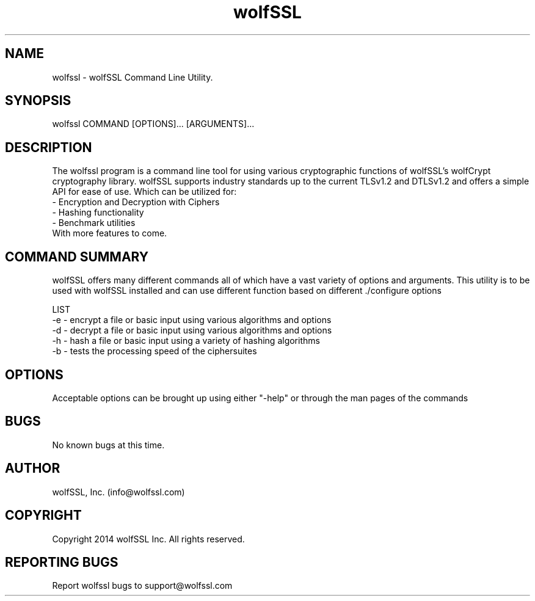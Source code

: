 .\" Manpage for wolfssl command line utility main options.
.\" Contact support@wolfssl.com to correct errors or typos.
.TH  wolfSSL SSL1 "10 Dec 2014" "0.3" "wolfssl man page"
.SH NAME
wolfssl \- wolfSSL Command Line Utility. 
.SH SYNOPSIS
wolfssl COMMAND [OPTIONS]... [ARGUMENTS]...
.SH DESCRIPTION
The wolfssl program is a command line tool for using various cryptographic functions of wolfSSL's wolfCrypt cryptography library.
wolfSSL supports industry standards up to the current TLSv1.2 and DTLSv1.2 and offers a simple API for ease of use. Which can be utilized for:
    \- Encryption and Decryption with Ciphers
    \- Hashing functionality
    \- Benchmark utilities
    With more features to come.
.SH COMMAND SUMMARY
wolfSSL offers many different commands all of which have a vast variety of options and arguments. 
This utility is to be used with wolfSSL installed and can use different function based on different ./configure options

LIST
        -e \- encrypt a file or basic input using various algorithms and options
        -d \- decrypt a file or basic input using various algorithms and options
        -h \- hash a file or basic input using a variety of hashing algorithms
        -b \- tests the processing speed of the ciphersuites
.SH OPTIONS
Acceptable options can be brought up using either "-help" or through the man pages of the commands
.SH BUGS
No known bugs at this time.
.SH AUTHOR
wolfSSL, Inc. (info@wolfssl.com)
.SH COPYRIGHT
Copyright 2014 wolfSSL Inc.  All rights reserved.
.SH REPORTING BUGS
Report wolfssl bugs to support@wolfssl.com
